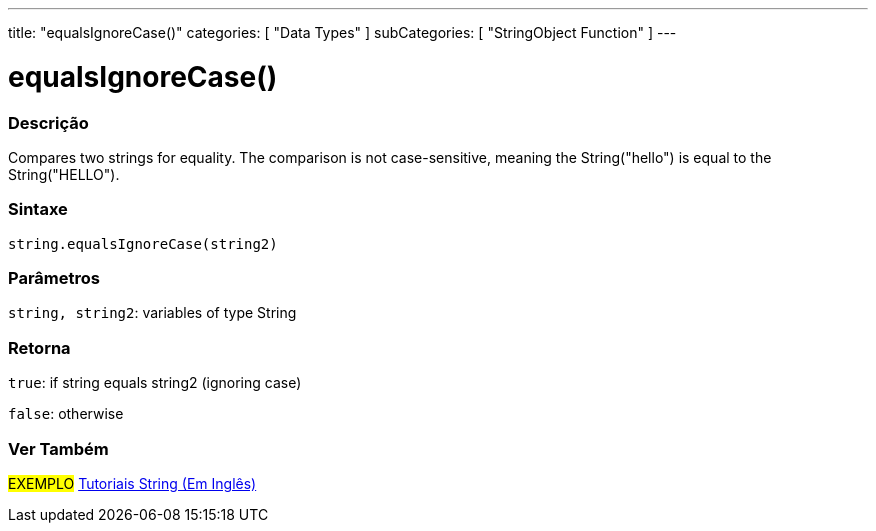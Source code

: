 ﻿---
title: "equalsIgnoreCase()"
categories: [ "Data Types" ]
subCategories: [ "StringObject Function" ]
---





= equalsIgnoreCase()


// OVERVIEW SECTION STARTS
[#overview]
--

[float]
=== Descrição
Compares two strings for equality. The comparison is not case-sensitive, meaning the String("hello") is equal to the String("HELLO").

[%hardbreaks]


[float]
=== Sintaxe
[source,arduino]
----
string.equalsIgnoreCase(string2)
----

[float]
=== Parâmetros
`string, string2`: variables of type String


[float]
=== Retorna
`true`: if string equals string2 (ignoring case) 

`false`: otherwise
--
// OVERVIEW SECTION ENDS



// HOW TO USE SECTION ENDS


// SEE ALSO SECTION
[#see_also]
--

[float]
=== Ver Também

[role="example"]
#EXEMPLO# https://www.arduino.cc/en/Tutorial/BuiltInExamples#strings[Tutoriais String (Em Inglês)] +
--
// SEE ALSO SECTION ENDS